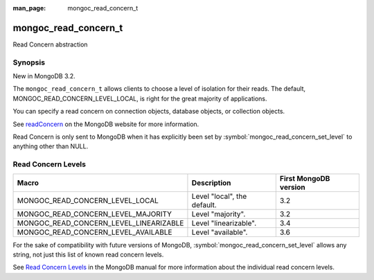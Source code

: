 :man_page: mongoc_read_concern_t

mongoc_read_concern_t
=====================

Read Concern abstraction

Synopsis
--------

New in MongoDB 3.2.

The ``mongoc_read_concern_t`` allows clients to choose a level of isolation for their reads. The default, MONGOC_READ_CONCERN_LEVEL_LOCAL, is right for the great majority of applications.

You can specify a read concern on connection objects, database objects, or collection objects.

See `readConcern <https://docs.mongodb.org/master/reference/readConcern/>`_ on the MongoDB website for more information.

Read Concern is only sent to MongoDB when it has explicitly been set by :symbol:`mongoc_read_concern_set_level` to anything other than NULL.

.. _mongoc_read_concern_levels:

Read Concern Levels
-------------------

======================================  =========================== =====================
Macro                                   Description                 First MongoDB version
======================================  =========================== =====================
MONGOC_READ_CONCERN_LEVEL_LOCAL         Level "local", the default. 3.2
MONGOC_READ_CONCERN_LEVEL_MAJORITY      Level "majority".           3.2
MONGOC_READ_CONCERN_LEVEL_LINEARIZABLE  Level "linearizable".       3.4
MONGOC_READ_CONCERN_LEVEL_AVAILABLE     Level "available".          3.6
======================================  =========================== =====================

For the sake of compatibility with future versions of MongoDB, :symbol:`mongoc_read_concern_set_level` allows any string, not just this list of known read concern levels.

See `Read Concern Levels <https://docs.mongodb.com/master/reference/read-concern/#read-concern-levels>`_ in the MongoDB manual for more information about the individual read concern levels.

.. only:: html

  Functions
  ---------

  .. toctree::
    :titlesonly:
    :maxdepth: 1

    mongoc_read_concern_append
    mongoc_read_concern_copy
    mongoc_read_concern_destroy
    mongoc_read_concern_get_level
    mongoc_read_concern_is_default
    mongoc_read_concern_new
    mongoc_read_concern_set_level

